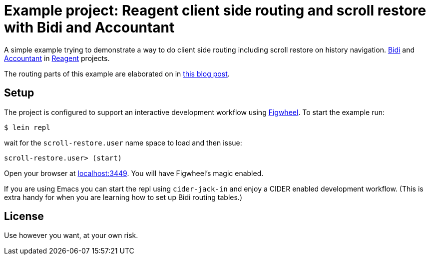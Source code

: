 = Example project: Reagent client side routing and scroll restore with Bidi and Accountant

A simple example trying to demonstrate a way to do client side routing including scroll restore on history navigation.
https://github.com/juxt/bidi[Bidi] and https://github.com/venantius/accountant[Accountant] in https://reagent-project.github.io/[Reagent] projects.

The routing parts of this example are elaborated on in https://pez.github.io/2016/03/01/Reagent-clientside-routing-with-Bidi-and-Accountant.html[this blog post].

## Setup

The project is configured to support an  interactive development
workflow using https://github.com/bhauman/lein-figwheel[Figwheel]. To start the example run:

    $ lein repl

wait for the `scroll-restore.user` name space to load and then issue:

    scroll-restore.user> (start)

Open your browser at http://localhost:3449/[localhost:3449]. You will
have Figwheel's magic enabled.

If you are using Emacs you can start the repl using `cider-jack-in` and enjoy
a CIDER enabled development workflow. (This is extra handy for when you are learning
how to set up Bidi routing tables.)

## License

Use however you want, at your own risk.